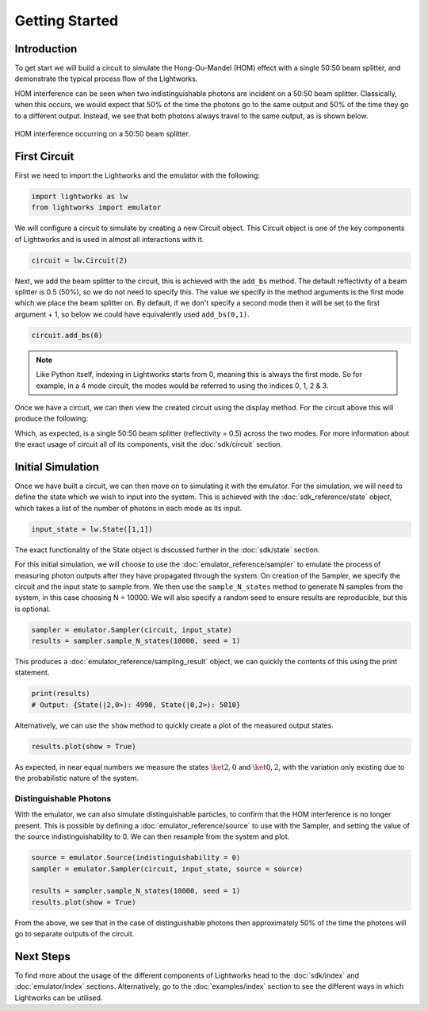 Getting Started
===============

Introduction
------------
To get start we will build a circuit to simulate the Hong-Ou-Mandel (HOM) effect with a single 50:50 beam splitter, and demonstrate the typical process flow of the Lightworks.

HOM interference can be seen when two indistinguishable photons are incident on a 50:50 beam splitter. Classically, when this occurs, we would expect that 50% of the time the photons go to the same output and 50% of the time they go to a different output. Instead, we see that both photons always travel to the same output, as is shown below.

.. figure:: assets/getting_started_hom_demo.svg
    :scale: 350%
    :align: center
    
    HOM interference occurring on a 50:50 beam splitter.

First Circuit
-------------

First we need to import the Lightworks and the emulator with the following:

.. code-block:: Python

    import lightworks as lw
    from lightworks import emulator

We will configure a circuit to simulate by creating a new Circuit object. This Circuit object is one of the key components of Lightworks and is used in almost all interactions with it.

.. code-block:: Python

    circuit = lw.Circuit(2)

Next, we add the beam splitter to the circuit, this is achieved with the ``add_bs`` method. The default reflectivity of a beam splitter is 0.5 (50%), so we do not need to specify this. The value we specify in the method arguments is the first mode which we place the beam splitter on. By default, if we don't specify a second mode then it will be set to the first argument + 1, so below we could have equivalently used ``add_bs(0,1)``.

.. code-block:: Python

    circuit.add_bs(0)

.. note::
    Like Python itself, indexing in Lightworks starts from 0, meaning this is always the first mode. So for example, in a 4 mode circuit, the modes would be referred to using the indices 0, 1, 2 & 3.

Once we have a circuit, we can then view the created circuit using the display method. For the circuit above this will produce the following:

.. image:: assets/getting_started_hom_circuit.svg
    :scale: 200%
    :align: center

Which, as expected, is a single 50:50 beam splitter (reflectivity = 0.5) across the two modes. For more information about the exact usage of circuit all of its components, visit the :doc:`sdk/circuit` section.

Initial Simulation
------------------

Once we have built a circuit, we can then move on to simulating it with the emulator. For the simulation, we will need to define the state which we wish to input into the system. This is achieved with the :doc:`sdk_reference/state` object, which takes a list of the number of photons in each mode as its input.

.. code-block:: Python

    input_state = lw.State([1,1])

The exact functionality of the State object is discussed further in the :doc:`sdk/state` section.

For this initial simulation, we will choose to use the :doc:`emulator_reference/sampler` to emulate the process of measuring photon outputs after they have propagated through the system. On creation of the Sampler, we specify the circuit and the input state to sample from. We then use the ``sample_N_states`` method to generate N samples from the system, in this case choosing N = 10000. We will also specify a random seed to ensure results are reproducible, but this is optional.

.. code-block:: Python

    sampler = emulator.Sampler(circuit, input_state)
    results = sampler.sample_N_states(10000, seed = 1)

This produces a :doc:`emulator_reference/sampling_result` object, we can quickly the contents of this using the print statement.

.. code-block:: Python

    print(results)
    # Output: {State(|2,0>): 4990, State(|0,2>): 5010}

Alternatively, we can use the ``show`` method to quickly create a plot of the measured output states.

.. code-block:: Python

    results.plot(show = True)

.. image:: assets/getting_started_demo_plot.png
    :scale: 100%
    :align: center

As expected, in near equal numbers we measure the states :math:`\ket{2,0}` and :math:`\ket{0,2}`, with the variation only existing due to the probabilistic nature of the system.

Distinguishable Photons
^^^^^^^^^^^^^^^^^^^^^^^

With the emulator, we can also simulate distinguishable particles, to confirm that the HOM interference is no longer present. This is possible by defining a :doc:`emulator_reference/source` to use with the Sampler, and setting the value of the source indistinguishability to 0. We can then resample from the system and plot.

.. code-block:: Python

    source = emulator.Source(indistinguishability = 0)
    sampler = emulator.Sampler(circuit, input_state, source = source)

    results = sampler.sample_N_states(10000, seed = 1)
    results.plot(show = True)

.. image:: assets/getting_started_demo_plot2.png
    :scale: 100%
    :align: center

From the above, we see that in the case of distinguishable photons then approximately 50% of the time the photons will go to separate outputs of the circuit. 

Next Steps
----------

To find more about the usage of the different components of Lightworks head to the :doc:`sdk/index` and :doc:`emulator/index` sections. Alternatively, go to the :doc:`examples/index` section to see the different ways in which Lightworks can be utilised.
